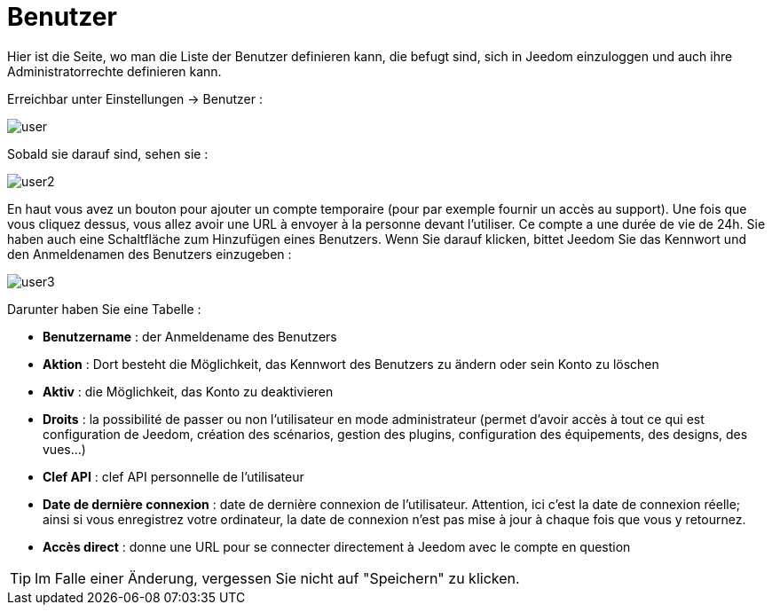 = Benutzer

Hier ist die Seite, wo man die Liste der Benutzer definieren kann, die befugt sind, sich in Jeedom einzuloggen und auch ihre Administratorrechte definieren kann.

Erreichbar unter Einstellungen -> Benutzer : 

image::../images/user.png[]

Sobald sie darauf sind, sehen sie : 

image::../images/user2.png[]

En haut vous avez un bouton pour ajouter un compte temporaire (pour par exemple fournir un accès au support). Une fois que vous cliquez dessus, vous allez avoir une URL à envoyer à la personne devant l'utiliser. Ce compte a une durée de vie de 24h.
Sie haben auch eine Schaltfläche zum Hinzufügen eines Benutzers. Wenn Sie darauf klicken, bittet Jeedom Sie das Kennwort und den Anmeldenamen des Benutzers einzugeben :

image::../images/user3.png[]

Darunter haben Sie eine Tabelle :

* *Benutzername* : der Anmeldename des Benutzers
* *Aktion* : Dort besteht die Möglichkeit, das Kennwort des Benutzers zu ändern oder sein Konto zu löschen
* *Aktiv* : die Möglichkeit, das Konto zu deaktivieren
* *Droits* : la possibilité de passer ou non l'utilisateur en mode administrateur (permet d'avoir accès à tout ce qui est configuration de Jeedom, création des scénarios, gestion des plugins, configuration des équipements, des designs, des vues...)
* *Clef API* : clef API personnelle de l'utilisateur
* *Date de dernière connexion* : date de dernière connexion de l'utilisateur. Attention, ici c'est la date de connexion réelle; ainsi si vous enregistrez votre ordinateur, la date de connexion n'est pas mise à jour à chaque fois que vous y retournez.
* *Accès direct* : donne une URL pour se connecter directement à Jeedom avec le compte en question

[TIP]
Im Falle einer Änderung, vergessen Sie nicht auf "Speichern" zu klicken.